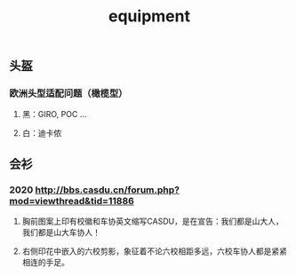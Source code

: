 #+TITLE: equipment

** 头盔
*** 欧洲头型适配问题（橄榄型）
**** 黑：GIRO, POC ...
**** 白：迪卡侬
** 会衫
*** 2020 http://bbs.casdu.cn/forum.php?mod=viewthread&tid=11886
**** 胸前图案上印有校徽和车协英文缩写CASDU，是在宣告：我们都是山大人，我们都是山大车协人！
**** 右侧印花中嵌入的六校剪影，象征着不论六校相距多远，六校车协人都是紧紧相连的手足。
